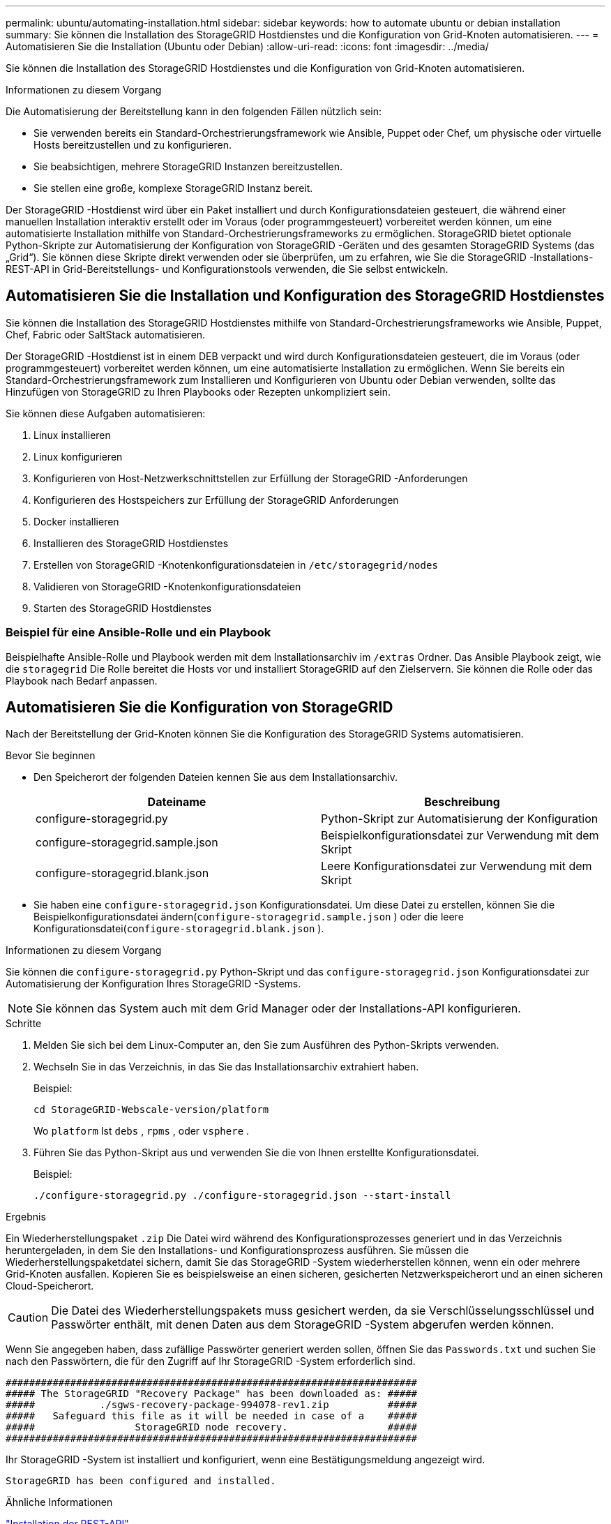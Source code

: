 ---
permalink: ubuntu/automating-installation.html 
sidebar: sidebar 
keywords: how to automate ubuntu or debian installation 
summary: Sie können die Installation des StorageGRID Hostdienstes und die Konfiguration von Grid-Knoten automatisieren. 
---
= Automatisieren Sie die Installation (Ubuntu oder Debian)
:allow-uri-read: 
:icons: font
:imagesdir: ../media/


[role="lead"]
Sie können die Installation des StorageGRID Hostdienstes und die Konfiguration von Grid-Knoten automatisieren.

.Informationen zu diesem Vorgang
Die Automatisierung der Bereitstellung kann in den folgenden Fällen nützlich sein:

* Sie verwenden bereits ein Standard-Orchestrierungsframework wie Ansible, Puppet oder Chef, um physische oder virtuelle Hosts bereitzustellen und zu konfigurieren.
* Sie beabsichtigen, mehrere StorageGRID Instanzen bereitzustellen.
* Sie stellen eine große, komplexe StorageGRID Instanz bereit.


Der StorageGRID -Hostdienst wird über ein Paket installiert und durch Konfigurationsdateien gesteuert, die während einer manuellen Installation interaktiv erstellt oder im Voraus (oder programmgesteuert) vorbereitet werden können, um eine automatisierte Installation mithilfe von Standard-Orchestrierungsframeworks zu ermöglichen.  StorageGRID bietet optionale Python-Skripte zur Automatisierung der Konfiguration von StorageGRID -Geräten und des gesamten StorageGRID Systems (das „Grid“).  Sie können diese Skripte direkt verwenden oder sie überprüfen, um zu erfahren, wie Sie die StorageGRID -Installations-REST-API in Grid-Bereitstellungs- und Konfigurationstools verwenden, die Sie selbst entwickeln.



== Automatisieren Sie die Installation und Konfiguration des StorageGRID Hostdienstes

Sie können die Installation des StorageGRID Hostdienstes mithilfe von Standard-Orchestrierungsframeworks wie Ansible, Puppet, Chef, Fabric oder SaltStack automatisieren.

Der StorageGRID -Hostdienst ist in einem DEB verpackt und wird durch Konfigurationsdateien gesteuert, die im Voraus (oder programmgesteuert) vorbereitet werden können, um eine automatisierte Installation zu ermöglichen.  Wenn Sie bereits ein Standard-Orchestrierungsframework zum Installieren und Konfigurieren von Ubuntu oder Debian verwenden, sollte das Hinzufügen von StorageGRID zu Ihren Playbooks oder Rezepten unkompliziert sein.

Sie können diese Aufgaben automatisieren:

. Linux installieren
. Linux konfigurieren
. Konfigurieren von Host-Netzwerkschnittstellen zur Erfüllung der StorageGRID -Anforderungen
. Konfigurieren des Hostspeichers zur Erfüllung der StorageGRID Anforderungen
. Docker installieren
. Installieren des StorageGRID Hostdienstes
. Erstellen von StorageGRID -Knotenkonfigurationsdateien in `/etc/storagegrid/nodes`
. Validieren von StorageGRID -Knotenkonfigurationsdateien
. Starten des StorageGRID Hostdienstes




=== Beispiel für eine Ansible-Rolle und ein Playbook

Beispielhafte Ansible-Rolle und Playbook werden mit dem Installationsarchiv im `/extras` Ordner.  Das Ansible Playbook zeigt, wie die `storagegrid` Die Rolle bereitet die Hosts vor und installiert StorageGRID auf den Zielservern.  Sie können die Rolle oder das Playbook nach Bedarf anpassen.



== Automatisieren Sie die Konfiguration von StorageGRID

Nach der Bereitstellung der Grid-Knoten können Sie die Konfiguration des StorageGRID Systems automatisieren.

.Bevor Sie beginnen
* Den Speicherort der folgenden Dateien kennen Sie aus dem Installationsarchiv.
+
[cols="1a,1a"]
|===
| Dateiname | Beschreibung 


| configure-storagegrid.py  a| 
Python-Skript zur Automatisierung der Konfiguration



| configure-storagegrid.sample.json  a| 
Beispielkonfigurationsdatei zur Verwendung mit dem Skript



| configure-storagegrid.blank.json  a| 
Leere Konfigurationsdatei zur Verwendung mit dem Skript

|===
* Sie haben eine `configure-storagegrid.json` Konfigurationsdatei.  Um diese Datei zu erstellen, können Sie die Beispielkonfigurationsdatei ändern(`configure-storagegrid.sample.json` ) oder die leere Konfigurationsdatei(`configure-storagegrid.blank.json` ).


.Informationen zu diesem Vorgang
Sie können die `configure-storagegrid.py` Python-Skript und das `configure-storagegrid.json` Konfigurationsdatei zur Automatisierung der Konfiguration Ihres StorageGRID -Systems.


NOTE: Sie können das System auch mit dem Grid Manager oder der Installations-API konfigurieren.

.Schritte
. Melden Sie sich bei dem Linux-Computer an, den Sie zum Ausführen des Python-Skripts verwenden.
. Wechseln Sie in das Verzeichnis, in das Sie das Installationsarchiv extrahiert haben.
+
Beispiel:

+
[listing]
----
cd StorageGRID-Webscale-version/platform
----
+
Wo `platform` Ist `debs` , `rpms` , oder `vsphere` .

. Führen Sie das Python-Skript aus und verwenden Sie die von Ihnen erstellte Konfigurationsdatei.
+
Beispiel:

+
[listing]
----
./configure-storagegrid.py ./configure-storagegrid.json --start-install
----


.Ergebnis
Ein Wiederherstellungspaket `.zip` Die Datei wird während des Konfigurationsprozesses generiert und in das Verzeichnis heruntergeladen, in dem Sie den Installations- und Konfigurationsprozess ausführen.  Sie müssen die Wiederherstellungspaketdatei sichern, damit Sie das StorageGRID -System wiederherstellen können, wenn ein oder mehrere Grid-Knoten ausfallen.  Kopieren Sie es beispielsweise an einen sicheren, gesicherten Netzwerkspeicherort und an einen sicheren Cloud-Speicherort.


CAUTION: Die Datei des Wiederherstellungspakets muss gesichert werden, da sie Verschlüsselungsschlüssel und Passwörter enthält, mit denen Daten aus dem StorageGRID -System abgerufen werden können.

Wenn Sie angegeben haben, dass zufällige Passwörter generiert werden sollen, öffnen Sie das `Passwords.txt` und suchen Sie nach den Passwörtern, die für den Zugriff auf Ihr StorageGRID -System erforderlich sind.

[listing]
----
######################################################################
##### The StorageGRID "Recovery Package" has been downloaded as: #####
#####           ./sgws-recovery-package-994078-rev1.zip          #####
#####   Safeguard this file as it will be needed in case of a    #####
#####                 StorageGRID node recovery.                 #####
######################################################################
----
Ihr StorageGRID -System ist installiert und konfiguriert, wenn eine Bestätigungsmeldung angezeigt wird.

[listing]
----
StorageGRID has been configured and installed.
----
.Ähnliche Informationen
link:overview-of-installation-rest-api.html["Installation der REST-API"]
